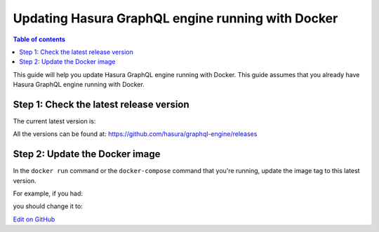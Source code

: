 Updating Hasura GraphQL engine running with Docker
==================================================

.. contents:: Table of contents
  :backlinks: none
  :depth: 1
  :local:

This guide will help you update Hasura GraphQL engine running with Docker. This guide assumes that you already have
Hasura GraphQL engine running with Docker.

Step 1: Check the latest release version
----------------------------------------

The current latest version is:

.. raw:: html

   <code>hasura/graphql-engine:<span class="latest-release-tag">latest</span></code>

All the versions can be found at: https://github.com/hasura/graphql-engine/releases

Step 2: Update the Docker image
-------------------------------

In the ``docker run`` command or the ``docker-compose`` command that you're running, update the image tag to this
latest version.

For example, if you had:

.. raw:: html

   <code>docker run hasura/graphql-engine:v1.0.0-alpha01 ...</code>

you should change it to:

.. raw:: html

   <code>docker run hasura/graphql-engine:<span class="latest-release-tag">latest</span> ...</code>

`Edit on GitHub <https://github.com/hasura/graphql-engine/blob/master/docs/graphql/manual/deployment/docker/updating.rst>`_

